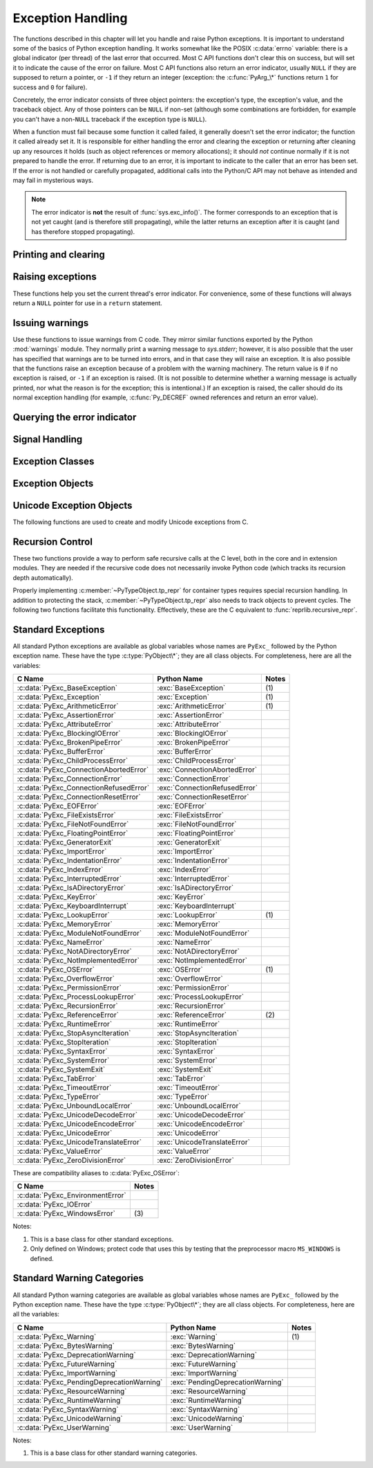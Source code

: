 .. highlight:: c


.. _exceptionhandling:

******************
Exception Handling
******************

The functions described in this chapter will let you handle and raise Python
exceptions.  It is important to understand some of the basics of Python
exception handling.  It works somewhat like the POSIX :c:data:`errno` variable:
there is a global indicator (per thread) of the last error that occurred.  Most
C API functions don't clear this on success, but will set it to indicate the
cause of the error on failure.  Most C API functions also return an error
indicator, usually ``NULL`` if they are supposed to return a pointer, or ``-1``
if they return an integer (exception: the :c:func:`PyArg_\*` functions
return ``1`` for success and ``0`` for failure).

Concretely, the error indicator consists of three object pointers: the
exception's type, the exception's value, and the traceback object.  Any
of those pointers can be ``NULL`` if non-set (although some combinations are
forbidden, for example you can't have a non-``NULL`` traceback if the exception
type is ``NULL``).

When a function must fail because some function it called failed, it generally
doesn't set the error indicator; the function it called already set it.  It is
responsible for either handling the error and clearing the exception or
returning after cleaning up any resources it holds (such as object references or
memory allocations); it should *not* continue normally if it is not prepared to
handle the error.  If returning due to an error, it is important to indicate to
the caller that an error has been set.  If the error is not handled or carefully
propagated, additional calls into the Python/C API may not behave as intended
and may fail in mysterious ways.

.. note::
   The error indicator is **not** the result of :func:`sys.exc_info()`.
   The former corresponds to an exception that is not yet caught (and is
   therefore still propagating), while the latter returns an exception after
   it is caught (and has therefore stopped propagating).


Printing and clearing
=====================


.. c:function:: void PyErr_Clear()

   Clear the error indicator.  If the error indicator is not set, there is no
   effect.


.. c:function:: void PyErr_PrintEx(int set_sys_last_vars)

   Print a standard traceback to ``sys.stderr`` and clear the error indicator.
   **Unless** the error is a ``SystemExit``, in that case no traceback is
   printed and the Python process will exit with the error code specified by
   the ``SystemExit`` instance.

   Call this function **only** when the error indicator is set.  Otherwise it
   will cause a fatal error!

   If *set_sys_last_vars* is nonzero, the variables :data:`sys.last_type`,
   :data:`sys.last_value` and :data:`sys.last_traceback` will be set to the
   type, value and traceback of the printed exception, respectively.


.. c:function:: void PyErr_Print()

   Alias for ``PyErr_PrintEx(1)``.


.. c:function:: void PyErr_WriteUnraisable(PyObject *obj)

   Call :func:`sys.unraisablehook` using the current exception and *obj*
   argument.

   This utility function prints a warning message to ``sys.stderr`` when an
   exception has been set but it is impossible for the interpreter to actually
   raise the exception.  It is used, for example, when an exception occurs in an
   :meth:`__del__` method.

   The function is called with a single argument *obj* that identifies the context
   in which the unraisable exception occurred. If possible,
   the repr of *obj* will be printed in the warning message.

   An exception must be set when calling this function.


Raising exceptions
==================

These functions help you set the current thread's error indicator.
For convenience, some of these functions will always return a
``NULL`` pointer for use in a ``return`` statement.


.. c:function:: void PyErr_SetString(PyObject *type, const char *message)

   This is the most common way to set the error indicator.  The first argument
   specifies the exception type; it is normally one of the standard exceptions,
   e.g. :c:data:`PyExc_RuntimeError`.  You need not increment its reference count.
   The second argument is an error message; it is decoded from ``'utf-8``'.


.. c:function:: void PyErr_SetObject(PyObject *type, PyObject *value)

   This function is similar to :c:func:`PyErr_SetString` but lets you specify an
   arbitrary Python object for the "value" of the exception.


.. c:function:: PyObject* PyErr_Format(PyObject *exception, const char *format, ...)

   This function sets the error indicator and returns ``NULL``.  *exception*
   should be a Python exception class.  The *format* and subsequent
   parameters help format the error message; they have the same meaning and
   values as in :c:func:`PyUnicode_FromFormat`. *format* is an ASCII-encoded
   string.


.. c:function:: PyObject* PyErr_FormatV(PyObject *exception, const char *format, va_list vargs)

   Same as :c:func:`PyErr_Format`, but taking a :c:type:`va_list` argument rather
   than a variable number of arguments.

   .. versionadded:: 3.5


.. c:function:: void PyErr_SetNone(PyObject *type)

   This is a shorthand for ``PyErr_SetObject(type, Py_None)``.


.. c:function:: int PyErr_BadArgument()

   This is a shorthand for ``PyErr_SetString(PyExc_TypeError, message)``, where
   *message* indicates that a built-in operation was invoked with an illegal
   argument.  It is mostly for internal use.


.. c:function:: PyObject* PyErr_NoMemory()

   This is a shorthand for ``PyErr_SetNone(PyExc_MemoryError)``; it returns ``NULL``
   so an object allocation function can write ``return PyErr_NoMemory();`` when it
   runs out of memory.


.. c:function:: PyObject* PyErr_SetFromErrno(PyObject *type)

   .. index:: single: strerror()

   This is a convenience function to raise an exception when a C library function
   has returned an error and set the C variable :c:data:`errno`.  It constructs a
   tuple object whose first item is the integer :c:data:`errno` value and whose
   second item is the corresponding error message (gotten from :c:func:`strerror`),
   and then calls ``PyErr_SetObject(type, object)``.  On Unix, when the
   :c:data:`errno` value is :const:`EINTR`, indicating an interrupted system call,
   this calls :c:func:`PyErr_CheckSignals`, and if that set the error indicator,
   leaves it set to that.  The function always returns ``NULL``, so a wrapper
   function around a system call can write ``return PyErr_SetFromErrno(type);``
   when the system call returns an error.


.. c:function:: PyObject* PyErr_SetFromErrnoWithFilenameObject(PyObject *type, PyObject *filenameObject)

   Similar to :c:func:`PyErr_SetFromErrno`, with the additional behavior that if
   *filenameObject* is not ``NULL``, it is passed to the constructor of *type* as
   a third parameter.  In the case of :exc:`OSError` exception,
   this is used to define the :attr:`filename` attribute of the
   exception instance.


.. c:function:: PyObject* PyErr_SetFromErrnoWithFilenameObjects(PyObject *type, PyObject *filenameObject, PyObject *filenameObject2)

   Similar to :c:func:`PyErr_SetFromErrnoWithFilenameObject`, but takes a second
   filename object, for raising errors when a function that takes two filenames
   fails.

   .. versionadded:: 3.4


.. c:function:: PyObject* PyErr_SetFromErrnoWithFilename(PyObject *type, const char *filename)

   Similar to :c:func:`PyErr_SetFromErrnoWithFilenameObject`, but the filename
   is given as a C string.  *filename* is decoded from the filesystem encoding
   (:func:`os.fsdecode`).


.. c:function:: PyObject* PyErr_SetFromWindowsErr(int ierr)

   This is a convenience function to raise :exc:`WindowsError`. If called with
   *ierr* of :c:data:`0`, the error code returned by a call to :c:func:`GetLastError`
   is used instead.  It calls the Win32 function :c:func:`FormatMessage` to retrieve
   the Windows description of error code given by *ierr* or :c:func:`GetLastError`,
   then it constructs a tuple object whose first item is the *ierr* value and whose
   second item is the corresponding error message (gotten from
   :c:func:`FormatMessage`), and then calls ``PyErr_SetObject(PyExc_WindowsError,
   object)``. This function always returns ``NULL``.

   .. availability:: Windows.


.. c:function:: PyObject* PyErr_SetExcFromWindowsErr(PyObject *type, int ierr)

   Similar to :c:func:`PyErr_SetFromWindowsErr`, with an additional parameter
   specifying the exception type to be raised.

   .. availability:: Windows.


.. c:function:: PyObject* PyErr_SetFromWindowsErrWithFilename(int ierr, const char *filename)

   Similar to :c:func:`PyErr_SetFromWindowsErrWithFilenameObject`, but the
   filename is given as a C string.  *filename* is decoded from the filesystem
   encoding (:func:`os.fsdecode`).

   .. availability:: Windows.


.. c:function:: PyObject* PyErr_SetExcFromWindowsErrWithFilenameObject(PyObject *type, int ierr, PyObject *filename)

   Similar to :c:func:`PyErr_SetFromWindowsErrWithFilenameObject`, with an
   additional parameter specifying the exception type to be raised.

   .. availability:: Windows.


.. c:function:: PyObject* PyErr_SetExcFromWindowsErrWithFilenameObjects(PyObject *type, int ierr, PyObject *filename, PyObject *filename2)

   Similar to :c:func:`PyErr_SetExcFromWindowsErrWithFilenameObject`,
   but accepts a second filename object.

   .. availability:: Windows.

   .. versionadded:: 3.4


.. c:function:: PyObject* PyErr_SetExcFromWindowsErrWithFilename(PyObject *type, int ierr, const char *filename)

   Similar to :c:func:`PyErr_SetFromWindowsErrWithFilename`, with an additional
   parameter specifying the exception type to be raised.

   .. availability:: Windows.


.. c:function:: PyObject* PyErr_SetImportError(PyObject *msg, PyObject *name, PyObject *path)

   This is a convenience function to raise :exc:`ImportError`. *msg* will be
   set as the exception's message string. *name* and *path*, both of which can
   be ``NULL``, will be set as the :exc:`ImportError`'s respective ``name``
   and ``path`` attributes.

   .. versionadded:: 3.3


.. c:function:: void PyErr_SyntaxLocationObject(PyObject *filename, int lineno, int col_offset)

   Set file, line, and offset information for the current exception.  If the
   current exception is not a :exc:`SyntaxError`, then it sets additional
   attributes, which make the exception printing subsystem think the exception
   is a :exc:`SyntaxError`.

   .. versionadded:: 3.4


.. c:function:: void PyErr_SyntaxLocationEx(const char *filename, int lineno, int col_offset)

   Like :c:func:`PyErr_SyntaxLocationObject`, but *filename* is a byte string
   decoded from the filesystem encoding (:func:`os.fsdecode`).

   .. versionadded:: 3.2


.. c:function:: void PyErr_SyntaxLocation(const char *filename, int lineno)

   Like :c:func:`PyErr_SyntaxLocationEx`, but the col_offset parameter is
   omitted.


.. c:function:: void PyErr_BadInternalCall()

   This is a shorthand for ``PyErr_SetString(PyExc_SystemError, message)``,
   where *message* indicates that an internal operation (e.g. a Python/C API
   function) was invoked with an illegal argument.  It is mostly for internal
   use.


Issuing warnings
================

Use these functions to issue warnings from C code.  They mirror similar
functions exported by the Python :mod:`warnings` module.  They normally
print a warning message to *sys.stderr*; however, it is
also possible that the user has specified that warnings are to be turned into
errors, and in that case they will raise an exception.  It is also possible that
the functions raise an exception because of a problem with the warning machinery.
The return value is ``0`` if no exception is raised, or ``-1`` if an exception
is raised.  (It is not possible to determine whether a warning message is
actually printed, nor what the reason is for the exception; this is
intentional.)  If an exception is raised, the caller should do its normal
exception handling (for example, :c:func:`Py_DECREF` owned references and return
an error value).

.. c:function:: int PyErr_WarnEx(PyObject *category, const char *message, Py_ssize_t stack_level)

   Issue a warning message.  The *category* argument is a warning category (see
   below) or ``NULL``; the *message* argument is a UTF-8 encoded string.  *stack_level* is a
   positive number giving a number of stack frames; the warning will be issued from
   the  currently executing line of code in that stack frame.  A *stack_level* of 1
   is the function calling :c:func:`PyErr_WarnEx`, 2 is  the function above that,
   and so forth.

   Warning categories must be subclasses of :c:data:`PyExc_Warning`;
   :c:data:`PyExc_Warning` is a subclass of :c:data:`PyExc_Exception`;
   the default warning category is :c:data:`PyExc_RuntimeWarning`. The standard
   Python warning categories are available as global variables whose names are
   enumerated at :ref:`standardwarningcategories`.

   For information about warning control, see the documentation for the
   :mod:`warnings` module and the :option:`-W` option in the command line
   documentation.  There is no C API for warning control.

.. c:function:: PyObject* PyErr_SetImportErrorSubclass(PyObject *exception, PyObject *msg, PyObject *name, PyObject *path)

   Much like :c:func:`PyErr_SetImportError` but this function allows for
   specifying a subclass of :exc:`ImportError` to raise.

   .. versionadded:: 3.6


.. c:function:: int PyErr_WarnExplicitObject(PyObject *category, PyObject *message, PyObject *filename, int lineno, PyObject *module, PyObject *registry)

   Issue a warning message with explicit control over all warning attributes.  This
   is a straightforward wrapper around the Python function
   :func:`warnings.warn_explicit`, see there for more information.  The *module*
   and *registry* arguments may be set to ``NULL`` to get the default effect
   described there.

   .. versionadded:: 3.4


.. c:function:: int PyErr_WarnExplicit(PyObject *category, const char *message, const char *filename, int lineno, const char *module, PyObject *registry)

   Similar to :c:func:`PyErr_WarnExplicitObject` except that *message* and
   *module* are UTF-8 encoded strings, and *filename* is decoded from the
   filesystem encoding (:func:`os.fsdecode`).


.. c:function:: int PyErr_WarnFormat(PyObject *category, Py_ssize_t stack_level, const char *format, ...)

   Function similar to :c:func:`PyErr_WarnEx`, but use
   :c:func:`PyUnicode_FromFormat` to format the warning message.  *format* is
   an ASCII-encoded string.

   .. versionadded:: 3.2


.. c:function:: int PyErr_ResourceWarning(PyObject *source, Py_ssize_t stack_level, const char *format, ...)

   Function similar to :c:func:`PyErr_WarnFormat`, but *category* is
   :exc:`ResourceWarning` and it passes *source* to :func:`warnings.WarningMessage`.

   .. versionadded:: 3.6


Querying the error indicator
============================

.. c:function:: PyObject* PyErr_Occurred()

   Test whether the error indicator is set.  If set, return the exception *type*
   (the first argument to the last call to one of the :c:func:`PyErr_Set\*`
   functions or to :c:func:`PyErr_Restore`).  If not set, return ``NULL``.  You do not
   own a reference to the return value, so you do not need to :c:func:`Py_DECREF`
   it.

   .. note::

      Do not compare the return value to a specific exception; use
      :c:func:`PyErr_ExceptionMatches` instead, shown below.  (The comparison could
      easily fail since the exception may be an instance instead of a class, in the
      case of a class exception, or it may be a subclass of the expected exception.)


.. c:function:: int PyErr_ExceptionMatches(PyObject *exc)

   Equivalent to ``PyErr_GivenExceptionMatches(PyErr_Occurred(), exc)``.  This
   should only be called when an exception is actually set; a memory access
   violation will occur if no exception has been raised.


.. c:function:: int PyErr_GivenExceptionMatches(PyObject *given, PyObject *exc)

   Return true if the *given* exception matches the exception type in *exc*.  If
   *exc* is a class object, this also returns true when *given* is an instance
   of a subclass.  If *exc* is a tuple, all exception types in the tuple (and
   recursively in subtuples) are searched for a match.


.. c:function:: void PyErr_Fetch(PyObject **ptype, PyObject **pvalue, PyObject **ptraceback)

   Retrieve the error indicator into three variables whose addresses are passed.
   If the error indicator is not set, set all three variables to ``NULL``.  If it is
   set, it will be cleared and you own a reference to each object retrieved.  The
   value and traceback object may be ``NULL`` even when the type object is not.

   .. note::

      This function is normally only used by code that needs to catch exceptions or
      by code that needs to save and restore the error indicator temporarily, e.g.::

         {
            PyObject *type, *value, *traceback;
            PyErr_Fetch(&type, &value, &traceback);

            /* ... code that might produce other errors ... */

            PyErr_Restore(type, value, traceback);
         }


.. c:function:: void PyErr_Restore(PyObject *type, PyObject *value, PyObject *traceback)

   Set  the error indicator from the three objects.  If the error indicator is
   already set, it is cleared first.  If the objects are ``NULL``, the error
   indicator is cleared.  Do not pass a ``NULL`` type and non-``NULL`` value or
   traceback.  The exception type should be a class.  Do not pass an invalid
   exception type or value. (Violating these rules will cause subtle problems
   later.)  This call takes away a reference to each object: you must own a
   reference to each object before the call and after the call you no longer own
   these references.  (If you don't understand this, don't use this function.  I
   warned you.)

   .. note::

      This function is normally only used by code that needs to save and restore the
      error indicator temporarily.  Use :c:func:`PyErr_Fetch` to save the current
      error indicator.


.. c:function:: void PyErr_NormalizeException(PyObject**exc, PyObject**val, PyObject**tb)

   Under certain circumstances, the values returned by :c:func:`PyErr_Fetch` below
   can be "unnormalized", meaning that ``*exc`` is a class object but ``*val`` is
   not an instance of the  same class.  This function can be used to instantiate
   the class in that case.  If the values are already normalized, nothing happens.
   The delayed normalization is implemented to improve performance.

   .. note::

      This function *does not* implicitly set the ``__traceback__``
      attribute on the exception value. If setting the traceback
      appropriately is desired, the following additional snippet is needed::

         if (tb != NULL) {
           PyException_SetTraceback(val, tb);
         }


.. c:function:: void PyErr_GetExcInfo(PyObject **ptype, PyObject **pvalue, PyObject **ptraceback)

   Retrieve the exception info, as known from ``sys.exc_info()``.  This refers
   to an exception that was *already caught*, not to an exception that was
   freshly raised.  Returns new references for the three objects, any of which
   may be ``NULL``.  Does not modify the exception info state.

   .. note::

      This function is not normally used by code that wants to handle exceptions.
      Rather, it can be used when code needs to save and restore the exception
      state temporarily.  Use :c:func:`PyErr_SetExcInfo` to restore or clear the
      exception state.

   .. versionadded:: 3.3


.. c:function:: void PyErr_SetExcInfo(PyObject *type, PyObject *value, PyObject *traceback)

   Set the exception info, as known from ``sys.exc_info()``.  This refers
   to an exception that was *already caught*, not to an exception that was
   freshly raised.  This function steals the references of the arguments.
   To clear the exception state, pass ``NULL`` for all three arguments.
   For general rules about the three arguments, see :c:func:`PyErr_Restore`.

   .. note::

      This function is not normally used by code that wants to handle exceptions.
      Rather, it can be used when code needs to save and restore the exception
      state temporarily.  Use :c:func:`PyErr_GetExcInfo` to read the exception
      state.

   .. versionadded:: 3.3


Signal Handling
===============


.. c:function:: int PyErr_CheckSignals()

   .. index::
      module: signal
      single: SIGINT
      single: KeyboardInterrupt (built-in exception)

   This function interacts with Python's signal handling.  It checks whether a
   signal has been sent to the processes and if so, invokes the corresponding
   signal handler.  If the :mod:`signal` module is supported, this can invoke a
   signal handler written in Python.  In all cases, the default effect for
   :const:`SIGINT` is to raise the  :exc:`KeyboardInterrupt` exception.  If an
   exception is raised the error indicator is set and the function returns ``-1``;
   otherwise the function returns ``0``.  The error indicator may or may not be
   cleared if it was previously set.


.. c:function:: void PyErr_SetInterrupt()

   .. index::
      single: SIGINT
      single: KeyboardInterrupt (built-in exception)

   Simulate the effect of a :const:`SIGINT` signal arriving. The next time
   :c:func:`PyErr_CheckSignals` is called,  the Python signal handler for
   :const:`SIGINT` will be called.

   If :const:`SIGINT` isn't handled by Python (it was set to
   :data:`signal.SIG_DFL` or :data:`signal.SIG_IGN`), this function does
   nothing.

.. c:function:: int PySignal_SetWakeupFd(int fd)

   This utility function specifies a file descriptor to which the signal number
   is written as a single byte whenever a signal is received. *fd* must be
   non-blocking. It returns the previous such file descriptor.

   The value ``-1`` disables the feature; this is the initial state.
   This is equivalent to :func:`signal.set_wakeup_fd` in Python, but without any
   error checking.  *fd* should be a valid file descriptor.  The function should
   only be called from the main thread.

   .. versionchanged:: 3.5
      On Windows, the function now also supports socket handles.


Exception Classes
=================

.. c:function:: PyObject* PyErr_NewException(const char *name, PyObject *base, PyObject *dict)

   This utility function creates and returns a new exception class. The *name*
   argument must be the name of the new exception, a C string of the form
   ``module.classname``.  The *base* and *dict* arguments are normally ``NULL``.
   This creates a class object derived from :exc:`Exception` (accessible in C as
   :c:data:`PyExc_Exception`).

   The :attr:`__module__` attribute of the new class is set to the first part (up
   to the last dot) of the *name* argument, and the class name is set to the last
   part (after the last dot).  The *base* argument can be used to specify alternate
   base classes; it can either be only one class or a tuple of classes. The *dict*
   argument can be used to specify a dictionary of class variables and methods.


.. c:function:: PyObject* PyErr_NewExceptionWithDoc(const char *name, const char *doc, PyObject *base, PyObject *dict)

   Same as :c:func:`PyErr_NewException`, except that the new exception class can
   easily be given a docstring: If *doc* is non-``NULL``, it will be used as the
   docstring for the exception class.

   .. versionadded:: 3.2


Exception Objects
=================

.. c:function:: PyObject* PyException_GetTraceback(PyObject *ex)

   Return the traceback associated with the exception as a new reference, as
   accessible from Python through :attr:`__traceback__`.  If there is no
   traceback associated, this returns ``NULL``.


.. c:function:: int PyException_SetTraceback(PyObject *ex, PyObject *tb)

   Set the traceback associated with the exception to *tb*.  Use ``Py_None`` to
   clear it.


.. c:function:: PyObject* PyException_GetContext(PyObject *ex)

   Return the context (another exception instance during whose handling *ex* was
   raised) associated with the exception as a new reference, as accessible from
   Python through :attr:`__context__`.  If there is no context associated, this
   returns ``NULL``.


.. c:function:: void PyException_SetContext(PyObject *ex, PyObject *ctx)

   Set the context associated with the exception to *ctx*.  Use ``NULL`` to clear
   it.  There is no type check to make sure that *ctx* is an exception instance.
   This steals a reference to *ctx*.


.. c:function:: PyObject* PyException_GetCause(PyObject *ex)

   Return the cause (either an exception instance, or :const:`None`,
   set by ``raise ... from ...``) associated with the exception as a new
   reference, as accessible from Python through :attr:`__cause__`.


.. c:function:: void PyException_SetCause(PyObject *ex, PyObject *cause)

   Set the cause associated with the exception to *cause*.  Use ``NULL`` to clear
   it.  There is no type check to make sure that *cause* is either an exception
   instance or :const:`None`.  This steals a reference to *cause*.

   :attr:`__suppress_context__` is implicitly set to ``True`` by this function.


.. _unicodeexceptions:

Unicode Exception Objects
=========================

The following functions are used to create and modify Unicode exceptions from C.

.. c:function:: PyObject* PyUnicodeDecodeError_Create(const char *encoding, const char *object, Py_ssize_t length, Py_ssize_t start, Py_ssize_t end, const char *reason)

   Create a :class:`UnicodeDecodeError` object with the attributes *encoding*,
   *object*, *length*, *start*, *end* and *reason*. *encoding* and *reason* are
   UTF-8 encoded strings.

.. c:function:: PyObject* PyUnicodeEncodeError_Create(const char *encoding, const Py_UNICODE *object, Py_ssize_t length, Py_ssize_t start, Py_ssize_t end, const char *reason)

   Create a :class:`UnicodeEncodeError` object with the attributes *encoding*,
   *object*, *length*, *start*, *end* and *reason*. *encoding* and *reason* are
   UTF-8 encoded strings.

   .. deprecated:: 3.3 3.11

      ``Py_UNICODE`` is deprecated since Python 3.3. Please migrate to
      ``PyObject_CallFunction(PyExc_UnicodeEncodeError, "sOnns", ...)``.

.. c:function:: PyObject* PyUnicodeTranslateError_Create(const Py_UNICODE *object, Py_ssize_t length, Py_ssize_t start, Py_ssize_t end, const char *reason)

   Create a :class:`UnicodeTranslateError` object with the attributes *object*,
   *length*, *start*, *end* and *reason*. *reason* is a UTF-8 encoded string.

   .. deprecated:: 3.3 3.11

      ``Py_UNICODE`` is deprecated since Python 3.3. Please migrate to
      ``PyObject_CallFunction(PyExc_UnicodeTranslateError, "Onns", ...)``.

.. c:function:: PyObject* PyUnicodeDecodeError_GetEncoding(PyObject *exc)
                PyObject* PyUnicodeEncodeError_GetEncoding(PyObject *exc)

   Return the *encoding* attribute of the given exception object.

.. c:function:: PyObject* PyUnicodeDecodeError_GetObject(PyObject *exc)
                PyObject* PyUnicodeEncodeError_GetObject(PyObject *exc)
                PyObject* PyUnicodeTranslateError_GetObject(PyObject *exc)

   Return the *object* attribute of the given exception object.

.. c:function:: int PyUnicodeDecodeError_GetStart(PyObject *exc, Py_ssize_t *start)
                int PyUnicodeEncodeError_GetStart(PyObject *exc, Py_ssize_t *start)
                int PyUnicodeTranslateError_GetStart(PyObject *exc, Py_ssize_t *start)

   Get the *start* attribute of the given exception object and place it into
   *\*start*.  *start* must not be ``NULL``.  Return ``0`` on success, ``-1`` on
   failure.

.. c:function:: int PyUnicodeDecodeError_SetStart(PyObject *exc, Py_ssize_t start)
                int PyUnicodeEncodeError_SetStart(PyObject *exc, Py_ssize_t start)
                int PyUnicodeTranslateError_SetStart(PyObject *exc, Py_ssize_t start)

   Set the *start* attribute of the given exception object to *start*.  Return
   ``0`` on success, ``-1`` on failure.

.. c:function:: int PyUnicodeDecodeError_GetEnd(PyObject *exc, Py_ssize_t *end)
                int PyUnicodeEncodeError_GetEnd(PyObject *exc, Py_ssize_t *end)
                int PyUnicodeTranslateError_GetEnd(PyObject *exc, Py_ssize_t *end)

   Get the *end* attribute of the given exception object and place it into
   *\*end*.  *end* must not be ``NULL``.  Return ``0`` on success, ``-1`` on
   failure.

.. c:function:: int PyUnicodeDecodeError_SetEnd(PyObject *exc, Py_ssize_t end)
                int PyUnicodeEncodeError_SetEnd(PyObject *exc, Py_ssize_t end)
                int PyUnicodeTranslateError_SetEnd(PyObject *exc, Py_ssize_t end)

   Set the *end* attribute of the given exception object to *end*.  Return ``0``
   on success, ``-1`` on failure.

.. c:function:: PyObject* PyUnicodeDecodeError_GetReason(PyObject *exc)
                PyObject* PyUnicodeEncodeError_GetReason(PyObject *exc)
                PyObject* PyUnicodeTranslateError_GetReason(PyObject *exc)

   Return the *reason* attribute of the given exception object.

.. c:function:: int PyUnicodeDecodeError_SetReason(PyObject *exc, const char *reason)
                int PyUnicodeEncodeError_SetReason(PyObject *exc, const char *reason)
                int PyUnicodeTranslateError_SetReason(PyObject *exc, const char *reason)

   Set the *reason* attribute of the given exception object to *reason*.  Return
   ``0`` on success, ``-1`` on failure.


Recursion Control
=================

These two functions provide a way to perform safe recursive calls at the C
level, both in the core and in extension modules.  They are needed if the
recursive code does not necessarily invoke Python code (which tracks its
recursion depth automatically).

.. c:function:: int Py_EnterRecursiveCall(const char *where)

   Marks a point where a recursive C-level call is about to be performed.

   If :const:`USE_STACKCHECK` is defined, this function checks if the OS
   stack overflowed using :c:func:`PyOS_CheckStack`.  In this is the case, it
   sets a :exc:`MemoryError` and returns a nonzero value.

   The function then checks if the recursion limit is reached.  If this is the
   case, a :exc:`RecursionError` is set and a nonzero value is returned.
   Otherwise, zero is returned.

   *where* should be a string such as ``" in instance check"`` to be
   concatenated to the :exc:`RecursionError` message caused by the recursion
   depth limit.

.. c:function:: void Py_LeaveRecursiveCall()

   Ends a :c:func:`Py_EnterRecursiveCall`.  Must be called once for each
   *successful* invocation of :c:func:`Py_EnterRecursiveCall`.

Properly implementing :c:member:`~PyTypeObject.tp_repr` for container types requires
special recursion handling.  In addition to protecting the stack,
:c:member:`~PyTypeObject.tp_repr` also needs to track objects to prevent cycles.  The
following two functions facilitate this functionality.  Effectively,
these are the C equivalent to :func:`reprlib.recursive_repr`.

.. c:function:: int Py_ReprEnter(PyObject *object)

   Called at the beginning of the :c:member:`~PyTypeObject.tp_repr` implementation to
   detect cycles.

   If the object has already been processed, the function returns a
   positive integer.  In that case the :c:member:`~PyTypeObject.tp_repr` implementation
   should return a string object indicating a cycle.  As examples,
   :class:`dict` objects return ``{...}`` and :class:`list` objects
   return ``[...]``.

   The function will return a negative integer if the recursion limit
   is reached.  In that case the :c:member:`~PyTypeObject.tp_repr` implementation should
   typically return ``NULL``.

   Otherwise, the function returns zero and the :c:member:`~PyTypeObject.tp_repr`
   implementation can continue normally.

.. c:function:: void Py_ReprLeave(PyObject *object)

   Ends a :c:func:`Py_ReprEnter`.  Must be called once for each
   invocation of :c:func:`Py_ReprEnter` that returns zero.


.. _standardexceptions:

Standard Exceptions
===================

All standard Python exceptions are available as global variables whose names are
``PyExc_`` followed by the Python exception name.  These have the type
:c:type:`PyObject\*`; they are all class objects.  For completeness, here are all
the variables:

.. index::
   single: PyExc_BaseException
   single: PyExc_Exception
   single: PyExc_ArithmeticError
   single: PyExc_AssertionError
   single: PyExc_AttributeError
   single: PyExc_BlockingIOError
   single: PyExc_BrokenPipeError
   single: PyExc_BufferError
   single: PyExc_ChildProcessError
   single: PyExc_ConnectionAbortedError
   single: PyExc_ConnectionError
   single: PyExc_ConnectionRefusedError
   single: PyExc_ConnectionResetError
   single: PyExc_EOFError
   single: PyExc_FileExistsError
   single: PyExc_FileNotFoundError
   single: PyExc_FloatingPointError
   single: PyExc_GeneratorExit
   single: PyExc_ImportError
   single: PyExc_IndentationError
   single: PyExc_IndexError
   single: PyExc_InterruptedError
   single: PyExc_IsADirectoryError
   single: PyExc_KeyError
   single: PyExc_KeyboardInterrupt
   single: PyExc_LookupError
   single: PyExc_MemoryError
   single: PyExc_ModuleNotFoundError
   single: PyExc_NameError
   single: PyExc_NotADirectoryError
   single: PyExc_NotImplementedError
   single: PyExc_OSError
   single: PyExc_OverflowError
   single: PyExc_PermissionError
   single: PyExc_ProcessLookupError
   single: PyExc_RecursionError
   single: PyExc_ReferenceError
   single: PyExc_RuntimeError
   single: PyExc_StopAsyncIteration
   single: PyExc_StopIteration
   single: PyExc_SyntaxError
   single: PyExc_SystemError
   single: PyExc_SystemExit
   single: PyExc_TabError
   single: PyExc_TimeoutError
   single: PyExc_TypeError
   single: PyExc_UnboundLocalError
   single: PyExc_UnicodeDecodeError
   single: PyExc_UnicodeEncodeError
   single: PyExc_UnicodeError
   single: PyExc_UnicodeTranslateError
   single: PyExc_ValueError
   single: PyExc_ZeroDivisionError

+-----------------------------------------+---------------------------------+----------+
| C Name                                  | Python Name                     | Notes    |
+=========================================+=================================+==========+
| :c:data:`PyExc_BaseException`           | :exc:`BaseException`            | \(1)     |
+-----------------------------------------+---------------------------------+----------+
| :c:data:`PyExc_Exception`               | :exc:`Exception`                | \(1)     |
+-----------------------------------------+---------------------------------+----------+
| :c:data:`PyExc_ArithmeticError`         | :exc:`ArithmeticError`          | \(1)     |
+-----------------------------------------+---------------------------------+----------+
| :c:data:`PyExc_AssertionError`          | :exc:`AssertionError`           |          |
+-----------------------------------------+---------------------------------+----------+
| :c:data:`PyExc_AttributeError`          | :exc:`AttributeError`           |          |
+-----------------------------------------+---------------------------------+----------+
| :c:data:`PyExc_BlockingIOError`         | :exc:`BlockingIOError`          |          |
+-----------------------------------------+---------------------------------+----------+
| :c:data:`PyExc_BrokenPipeError`         | :exc:`BrokenPipeError`          |          |
+-----------------------------------------+---------------------------------+----------+
| :c:data:`PyExc_BufferError`             | :exc:`BufferError`              |          |
+-----------------------------------------+---------------------------------+----------+
| :c:data:`PyExc_ChildProcessError`       | :exc:`ChildProcessError`        |          |
+-----------------------------------------+---------------------------------+----------+
| :c:data:`PyExc_ConnectionAbortedError`  | :exc:`ConnectionAbortedError`   |          |
+-----------------------------------------+---------------------------------+----------+
| :c:data:`PyExc_ConnectionError`         | :exc:`ConnectionError`          |          |
+-----------------------------------------+---------------------------------+----------+
| :c:data:`PyExc_ConnectionRefusedError`  | :exc:`ConnectionRefusedError`   |          |
+-----------------------------------------+---------------------------------+----------+
| :c:data:`PyExc_ConnectionResetError`    | :exc:`ConnectionResetError`     |          |
+-----------------------------------------+---------------------------------+----------+
| :c:data:`PyExc_EOFError`                | :exc:`EOFError`                 |          |
+-----------------------------------------+---------------------------------+----------+
| :c:data:`PyExc_FileExistsError`         | :exc:`FileExistsError`          |          |
+-----------------------------------------+---------------------------------+----------+
| :c:data:`PyExc_FileNotFoundError`       | :exc:`FileNotFoundError`        |          |
+-----------------------------------------+---------------------------------+----------+
| :c:data:`PyExc_FloatingPointError`      | :exc:`FloatingPointError`       |          |
+-----------------------------------------+---------------------------------+----------+
| :c:data:`PyExc_GeneratorExit`           | :exc:`GeneratorExit`            |          |
+-----------------------------------------+---------------------------------+----------+
| :c:data:`PyExc_ImportError`             | :exc:`ImportError`              |          |
+-----------------------------------------+---------------------------------+----------+
| :c:data:`PyExc_IndentationError`        | :exc:`IndentationError`         |          |
+-----------------------------------------+---------------------------------+----------+
| :c:data:`PyExc_IndexError`              | :exc:`IndexError`               |          |
+-----------------------------------------+---------------------------------+----------+
| :c:data:`PyExc_InterruptedError`        | :exc:`InterruptedError`         |          |
+-----------------------------------------+---------------------------------+----------+
| :c:data:`PyExc_IsADirectoryError`       | :exc:`IsADirectoryError`        |          |
+-----------------------------------------+---------------------------------+----------+
| :c:data:`PyExc_KeyError`                | :exc:`KeyError`                 |          |
+-----------------------------------------+---------------------------------+----------+
| :c:data:`PyExc_KeyboardInterrupt`       | :exc:`KeyboardInterrupt`        |          |
+-----------------------------------------+---------------------------------+----------+
| :c:data:`PyExc_LookupError`             | :exc:`LookupError`              | \(1)     |
+-----------------------------------------+---------------------------------+----------+
| :c:data:`PyExc_MemoryError`             | :exc:`MemoryError`              |          |
+-----------------------------------------+---------------------------------+----------+
| :c:data:`PyExc_ModuleNotFoundError`     | :exc:`ModuleNotFoundError`      |          |
+-----------------------------------------+---------------------------------+----------+
| :c:data:`PyExc_NameError`               | :exc:`NameError`                |          |
+-----------------------------------------+---------------------------------+----------+
| :c:data:`PyExc_NotADirectoryError`      | :exc:`NotADirectoryError`       |          |
+-----------------------------------------+---------------------------------+----------+
| :c:data:`PyExc_NotImplementedError`     | :exc:`NotImplementedError`      |          |
+-----------------------------------------+---------------------------------+----------+
| :c:data:`PyExc_OSError`                 | :exc:`OSError`                  | \(1)     |
+-----------------------------------------+---------------------------------+----------+
| :c:data:`PyExc_OverflowError`           | :exc:`OverflowError`            |          |
+-----------------------------------------+---------------------------------+----------+
| :c:data:`PyExc_PermissionError`         | :exc:`PermissionError`          |          |
+-----------------------------------------+---------------------------------+----------+
| :c:data:`PyExc_ProcessLookupError`      | :exc:`ProcessLookupError`       |          |
+-----------------------------------------+---------------------------------+----------+
| :c:data:`PyExc_RecursionError`          | :exc:`RecursionError`           |          |
+-----------------------------------------+---------------------------------+----------+
| :c:data:`PyExc_ReferenceError`          | :exc:`ReferenceError`           | \(2)     |
+-----------------------------------------+---------------------------------+----------+
| :c:data:`PyExc_RuntimeError`            | :exc:`RuntimeError`             |          |
+-----------------------------------------+---------------------------------+----------+
| :c:data:`PyExc_StopAsyncIteration`      | :exc:`StopAsyncIteration`       |          |
+-----------------------------------------+---------------------------------+----------+
| :c:data:`PyExc_StopIteration`           | :exc:`StopIteration`            |          |
+-----------------------------------------+---------------------------------+----------+
| :c:data:`PyExc_SyntaxError`             | :exc:`SyntaxError`              |          |
+-----------------------------------------+---------------------------------+----------+
| :c:data:`PyExc_SystemError`             | :exc:`SystemError`              |          |
+-----------------------------------------+---------------------------------+----------+
| :c:data:`PyExc_SystemExit`              | :exc:`SystemExit`               |          |
+-----------------------------------------+---------------------------------+----------+
| :c:data:`PyExc_TabError`                | :exc:`TabError`                 |          |
+-----------------------------------------+---------------------------------+----------+
| :c:data:`PyExc_TimeoutError`            | :exc:`TimeoutError`             |          |
+-----------------------------------------+---------------------------------+----------+
| :c:data:`PyExc_TypeError`               | :exc:`TypeError`                |          |
+-----------------------------------------+---------------------------------+----------+
| :c:data:`PyExc_UnboundLocalError`       | :exc:`UnboundLocalError`        |          |
+-----------------------------------------+---------------------------------+----------+
| :c:data:`PyExc_UnicodeDecodeError`      | :exc:`UnicodeDecodeError`       |          |
+-----------------------------------------+---------------------------------+----------+
| :c:data:`PyExc_UnicodeEncodeError`      | :exc:`UnicodeEncodeError`       |          |
+-----------------------------------------+---------------------------------+----------+
| :c:data:`PyExc_UnicodeError`            | :exc:`UnicodeError`             |          |
+-----------------------------------------+---------------------------------+----------+
| :c:data:`PyExc_UnicodeTranslateError`   | :exc:`UnicodeTranslateError`    |          |
+-----------------------------------------+---------------------------------+----------+
| :c:data:`PyExc_ValueError`              | :exc:`ValueError`               |          |
+-----------------------------------------+---------------------------------+----------+
| :c:data:`PyExc_ZeroDivisionError`       | :exc:`ZeroDivisionError`        |          |
+-----------------------------------------+---------------------------------+----------+

.. versionadded:: 3.3
   :c:data:`PyExc_BlockingIOError`, :c:data:`PyExc_BrokenPipeError`,
   :c:data:`PyExc_ChildProcessError`, :c:data:`PyExc_ConnectionError`,
   :c:data:`PyExc_ConnectionAbortedError`, :c:data:`PyExc_ConnectionRefusedError`,
   :c:data:`PyExc_ConnectionResetError`, :c:data:`PyExc_FileExistsError`,
   :c:data:`PyExc_FileNotFoundError`, :c:data:`PyExc_InterruptedError`,
   :c:data:`PyExc_IsADirectoryError`, :c:data:`PyExc_NotADirectoryError`,
   :c:data:`PyExc_PermissionError`, :c:data:`PyExc_ProcessLookupError`
   and :c:data:`PyExc_TimeoutError` were introduced following :pep:`3151`.

.. versionadded:: 3.5
   :c:data:`PyExc_StopAsyncIteration` and :c:data:`PyExc_RecursionError`.

.. versionadded:: 3.6
   :c:data:`PyExc_ModuleNotFoundError`.

These are compatibility aliases to :c:data:`PyExc_OSError`:

.. index::
   single: PyExc_EnvironmentError
   single: PyExc_IOError
   single: PyExc_WindowsError

+-------------------------------------+----------+
| C Name                              | Notes    |
+=====================================+==========+
| :c:data:`PyExc_EnvironmentError`    |          |
+-------------------------------------+----------+
| :c:data:`PyExc_IOError`             |          |
+-------------------------------------+----------+
| :c:data:`PyExc_WindowsError`        | \(3)     |
+-------------------------------------+----------+

.. versionchanged:: 3.3
   These aliases used to be separate exception types.

Notes:

(1)
   This is a base class for other standard exceptions.

(2)
   Only defined on Windows; protect code that uses this by testing that the
   preprocessor macro ``MS_WINDOWS`` is defined.

.. _standardwarningcategories:

Standard Warning Categories
===========================

All standard Python warning categories are available as global variables whose
names are ``PyExc_`` followed by the Python exception name. These have the type
:c:type:`PyObject\*`; they are all class objects. For completeness, here are all
the variables:

.. index::
   single: PyExc_Warning
   single: PyExc_BytesWarning
   single: PyExc_DeprecationWarning
   single: PyExc_FutureWarning
   single: PyExc_ImportWarning
   single: PyExc_PendingDeprecationWarning
   single: PyExc_ResourceWarning
   single: PyExc_RuntimeWarning
   single: PyExc_SyntaxWarning
   single: PyExc_UnicodeWarning
   single: PyExc_UserWarning

+------------------------------------------+---------------------------------+----------+
| C Name                                   | Python Name                     | Notes    |
+==========================================+=================================+==========+
| :c:data:`PyExc_Warning`                  | :exc:`Warning`                  | \(1)     |
+------------------------------------------+---------------------------------+----------+
| :c:data:`PyExc_BytesWarning`             | :exc:`BytesWarning`             |          |
+------------------------------------------+---------------------------------+----------+
| :c:data:`PyExc_DeprecationWarning`       | :exc:`DeprecationWarning`       |          |
+------------------------------------------+---------------------------------+----------+
| :c:data:`PyExc_FutureWarning`            | :exc:`FutureWarning`            |          |
+------------------------------------------+---------------------------------+----------+
| :c:data:`PyExc_ImportWarning`            | :exc:`ImportWarning`            |          |
+------------------------------------------+---------------------------------+----------+
| :c:data:`PyExc_PendingDeprecationWarning`| :exc:`PendingDeprecationWarning`|          |
+------------------------------------------+---------------------------------+----------+
| :c:data:`PyExc_ResourceWarning`          | :exc:`ResourceWarning`          |          |
+------------------------------------------+---------------------------------+----------+
| :c:data:`PyExc_RuntimeWarning`           | :exc:`RuntimeWarning`           |          |
+------------------------------------------+---------------------------------+----------+
| :c:data:`PyExc_SyntaxWarning`            | :exc:`SyntaxWarning`            |          |
+------------------------------------------+---------------------------------+----------+
| :c:data:`PyExc_UnicodeWarning`           | :exc:`UnicodeWarning`           |          |
+------------------------------------------+---------------------------------+----------+
| :c:data:`PyExc_UserWarning`              | :exc:`UserWarning`              |          |
+------------------------------------------+---------------------------------+----------+

.. versionadded:: 3.2
   :c:data:`PyExc_ResourceWarning`.

Notes:

(1)
   This is a base class for other standard warning categories.
